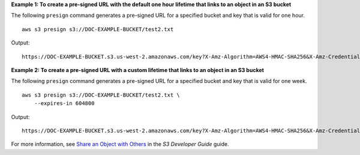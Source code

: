 **Example 1: To create a pre-signed URL with the default one hour lifetime that links to an object in an S3 bucket**

The following ``presign`` command generates a pre-signed URL for a specified bucket and key that is valid for one hour. ::

    aws s3 presign s3://DOC-EXAMPLE-BUCKET/test2.txt

Output::

    https://DOC-EXAMPLE-BUCKET.s3.us-west-2.amazonaws.com/key?X-Amz-Algorithm=AWS4-HMAC-SHA256&X-Amz-Credential=AKIAEXAMPLE123456789%2F20210621%2Fus-west-2%2Fs3%2Faws4_request&X-Amz-Date=20210621T041609Z&X-Amz-Expires=3600&X-Amz-SignedHeaders=host&X-Amz-Signature=EXAMBLE1234494d5fba3fed607f98018e1dfc62e2529ae96d844123456

**Example 2: To create a pre-signed URL with a custom lifetime that links to an object in an S3 bucket**

The following ``presign`` command generates a pre-signed URL for a specified bucket and key that is valid for one week. ::

    aws s3 presign s3://DOC-EXAMPLE-BUCKET/test2.txt \
        --expires-in 604800

Output::

    https://DOC-EXAMPLE-BUCKET.s3.us-west-2.amazonaws.com/key?X-Amz-Algorithm=AWS4-HMAC-SHA256&X-Amz-Credential=AKIAEXAMPLE123456789%2F20210621%2Fus-west-2%2Fs3%2Faws4_request&X-Amz-Date=20210621T041609Z&X-Amz-Expires=3600&X-Amz-SignedHeaders=host&X-Amz-Signature=EXAMBLE1234494d5fba3fed607f98018e1dfc62e2529ae96d844123456

For more information, see `Share an Object with Others <https://docs.aws.amazon.com/AmazonS3/latest/dev/ShareObjectPreSignedURL.html>`__ in the *S3 Developer Guide* guide.